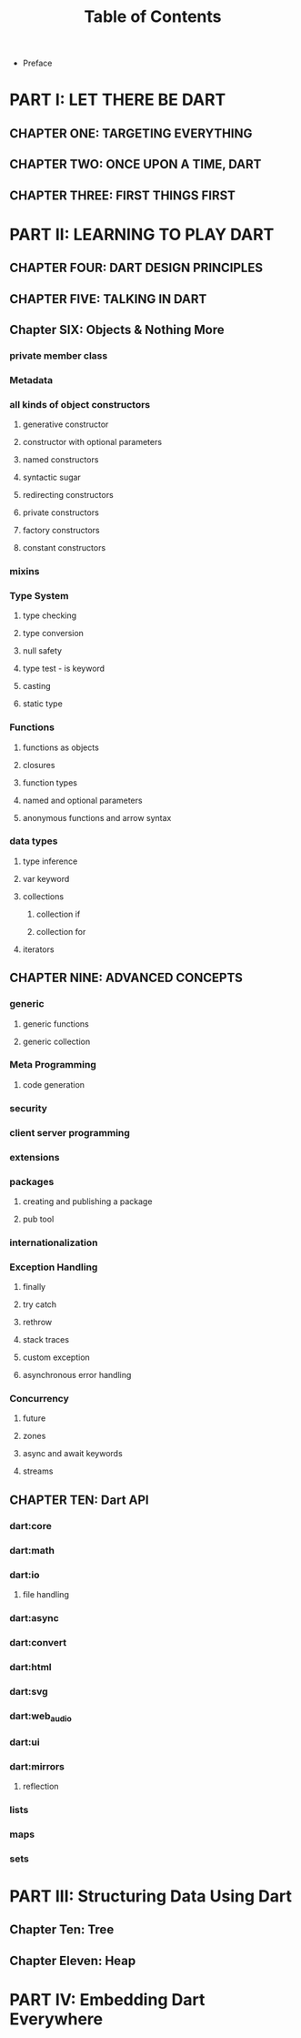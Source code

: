 #+startup: overview
#+title: Table of Contents

+ Preface
# whose this book is for?
# someone who has a base understanding of programming concepts

* PART I: LET THERE BE DART
** CHAPTER ONE: TARGETING EVERYTHING
# why we need cross platform development
# how cross platform frameworks work in detail
# introducing cross platform frameworks exist in market
# comparing cross platform frameworks in detail
# languages used by these frameworks
# trade offs should be considered in cross platform development

** CHAPTER TWO: ONCE UPON A TIME, DART
# why someone ends up with dart
# a little bit of history
# Dart wants to target everything
# dart first want to target web but now everything
# dart design principles
# how dart executes a program
# overview of the whole Dart language
# aot compiler vs jit compiler
# dart cons and pros
# dart future
# dart is known by flutter framework
# what sb should want to end up with dart? dart answer to what questions
# how dart render gui and use native API

** CHAPTER THREE: FIRST THINGS FIRST
# setting up multiple IDEs
# simplest possible program in dart
# how to debug
# how to trace
# Setting things up
# Hello Dart!


* PART II: LEARNING TO PLAY DART
** CHAPTER FOUR: DART DESIGN PRINCIPLES
# why dart desiged this way
# what trade offs considered in dart
# syntactic sugars
# everything is object
# type safety
# type insurance?

** CHAPTER FIVE: TALKING IN DART
# Comments & documenting code
# defining variables
# constants & finals?
# var
# operators
# operators precedence
# spread operator
# Statements & Expressions
# controlling the flow
# conditionals
# if else
# loops
# for loop
# while loop
# do while loop
# for in loop
# switch statement
# break and continue
# functions
# classes

** Chapter SIX: Objects & Nothing More
# everything is an object
# classes
# creating objects
# default constructor
# inheritance
# extends keyword
# super keyword
# polymorphism
# static polymorphism
# dynamic polymorphism
# encapsulation
# abstract classes and methods
# interfaces
# callable classes
# accessors
# getters and setters
# noSuchMethod
# constant objects and fields
# metaclass
# finals
# identity and equality
*** private member class
*** Metadata
*** all kinds of object constructors
**** generative constructor
**** constructor with optional parameters
**** named constructors
**** syntactic sugar
**** redirecting constructors
**** private constructors
**** factory constructors
**** constant constructors
*** mixins
*** Type System
**** type checking
**** type conversion
**** null safety
**** type test - is keyword
**** casting
**** static type
*** Functions
**** functions as objects
**** closures
**** function types
**** named and optional parameters
**** anonymous functions and arrow syntax
*** data types
**** type inference
**** var keyword
**** collections
***** collection if
***** collection for
**** iterators
** CHAPTER NINE: ADVANCED CONCEPTS
*** generic
**** generic functions
**** generic collection
*** Meta Programming
**** code generation
*** security
*** client server programming
*** extensions
*** packages
**** creating and publishing a package
**** pub tool
*** internationalization
*** Exception Handling
**** finally
**** try catch
**** rethrow
**** stack traces
**** custom exception
**** asynchronous error handling
*** Concurrency
**** future
**** zones
**** async and await keywords
**** streams
** CHAPTER TEN: Dart API
*** dart:core
*** dart:math
*** dart:io
**** file handling
*** dart:async
*** dart:convert
*** dart:html
*** dart:svg
*** dart:web_audio
*** dart:ui
*** dart:mirrors
**** reflection
*** lists
*** maps
*** sets


* PART III: Structuring Data Using Dart
** Chapter Ten: Tree
** Chapter Eleven: Heap


* PART IV: Embedding Dart Everywhere
# dart and html
# calling dart from javascript
# dart and JavaScript inter operation
